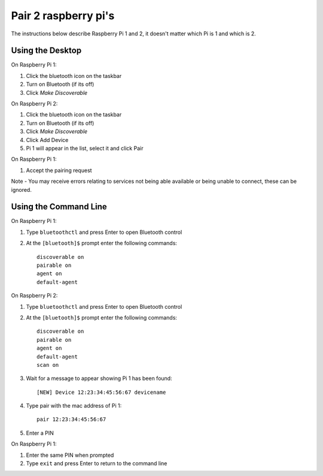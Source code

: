 Pair 2 raspberry pi's
=========================

The instructions below describe Raspberry Pi 1 and 2, it doesn't matter which Pi is 1 and which is 2.

Using the Desktop
-------------------------

On Raspberry Pi 1:

1. Click the bluetooth icon on the taskbar
2. Turn on Bluetooth (if its off)
3. Click `Make Discoverable`

On Raspberry Pi 2:

1. Click the bluetooth icon on the taskbar
2. Turn on Bluetooth (if its off)
3. Click `Make Discoverable`
4. Click Add Device
5. Pi 1 will appear in the list, select it and click Pair

On Raspberry Pi 1:

1. Accept the pairing request

Note - You may receive errors relating to services not being able available or being unable to connect, these can be ignored.

Using the Command Line
-------------------------

On Raspberry Pi 1:

1. Type ``bluetoothctl`` and press Enter to open Bluetooth control 
2. At the ``[bluetooth]$`` prompt enter the following commands::

    discoverable on
    pairable on
    agent on
    default-agent

On Raspberry Pi 2:

1. Type ``bluetoothctl`` and press Enter to open Bluetooth control 
2. At the ``[bluetooth]$`` prompt enter the following commands::

    discoverable on
    pairable on
    agent on
    default-agent
    scan on

3. Wait for a message to appear showing Pi 1 has been found::

    [NEW] Device 12:23:34:45:56:67 devicename

4. Type pair with the mac address of Pi 1::

    pair 12:23:34:45:56:67

5. Enter a PIN

On Raspberry Pi 1:

1. Enter the same PIN when prompted
2. Type ``exit`` and press Enter to return to the command line 

